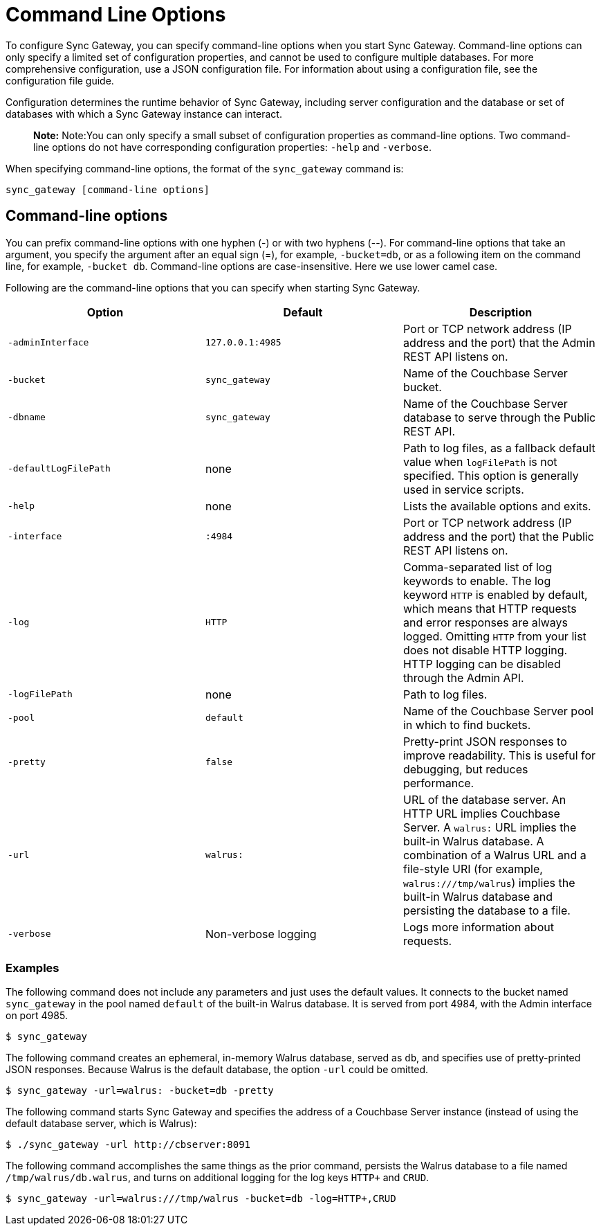 = Command Line Options

To configure Sync Gateway, you can specify command-line options when you start Sync Gateway.
Command-line options can only specify a limited set of configuration properties, and cannot be used to configure multiple databases.
For more comprehensive configuration, use a JSON configuration file.
For information about using a configuration file, see the configuration file guide.

Configuration determines the runtime behavior of Sync Gateway, including server configuration and the database or set of databases with which a Sync Gateway instance can interact.

[quote]
*Note:* Note:You can only specify a small subset of configuration properties as command-line options.
Two command-line options do not have corresponding configuration properties: `-help` and ``-verbose``.

When specifying command-line options, the format of the `sync_gateway` command is:

[source,bash]
----
sync_gateway [command-line options]
----

== Command-line options

You can prefix command-line options with one hyphen (-) or with two hyphens (--). For command-line options that take an argument, you specify the argument after an equal sign (=), for example, ``-bucket=db``, or as a following item on the command line, for example, ``-bucket db``.
Command-line options are case-insensitive.
Here we use lower camel case.

Following are the command-line options that you can specify when starting Sync Gateway.

[cols="1,1,1", options="header"]
|===
|
            Option

|
            Default

|
            Description



|``‑adminInterface``
|``127.0.0.1:4985``
|
            Port or TCP network address (IP address and the port) that the Admin REST API listens on.

|``-bucket``
|``sync_gateway``
|
            Name of the Couchbase Server bucket.

|``-dbname``
|``sync_gateway``
|
            Name of the Couchbase Server database to serve through the Public REST API.

|`-defaultLogFilePath`
|none
|Path to log files, as a fallback default value when `logFilePath` is not specified. This option is generally used in service scripts.
|``-help``
|
            none
|
            Lists the available options and exits.

|``-interface``
|``:4984``
|
            Port or TCP network address (IP address and the port) that the Public REST API listens on.

|``-log``
|``HTTP``
|
            Comma-separated list of log keywords to enable. The log keyword `HTTP` is enabled by default, which means that HTTP requests and error responses are always logged. Omitting `HTTP` from your list does not disable HTTP logging. HTTP logging can be disabled through the Admin API.

|``-logFilePath``
|
            none
|
            Path to log files.

|``-pool``
|``default``
|
            Name of the Couchbase Server pool in which to find buckets.

|``-pretty``
|``false``
|
            Pretty-print JSON responses to improve readability. This is useful for debugging, but reduces performance.

|``-url``
|``walrus:``
|
            URL of the database server. An HTTP URL implies Couchbase Server. A `walrus:` URL implies the built-in Walrus database. A combination of a Walrus URL and a file-style URI (for example, ``walrus:///tmp/walrus``) implies the built-in Walrus database and persisting the database to a file.

|``-verbose``
|
            Non-verbose logging
|
            Logs more information about requests.
|===

[[_examples]]
=== Examples

The following command does not include any parameters and just uses the default values.
It connects to the bucket named `sync_gateway` in the pool named `default` of the built-in Walrus database.
It is served from port 4984, with the Admin interface on port 4985.

[source,bash]
----
$ sync_gateway
----

The following command creates an ephemeral, in-memory Walrus database, served as ``db``, and specifies use of pretty-printed JSON responses.
Because Walrus is the default database, the option `-url` could be omitted.

[source,bash]
----
$ sync_gateway -url=walrus: -bucket=db -pretty
----

The following command starts Sync Gateway and specifies the address of a Couchbase Server instance (instead of using the default database server, which is Walrus):

[source,bash]
----
$ ./sync_gateway -url http://cbserver:8091
----

The following command accomplishes the same things as the prior command, persists the Walrus database to a file named ``/tmp/walrus/db.walrus``, and turns on additional logging for the log keys `HTTP+` and ``CRUD``.

[source,bash]
----
$ sync_gateway -url=walrus:///tmp/walrus -bucket=db -log=HTTP+,CRUD
----
